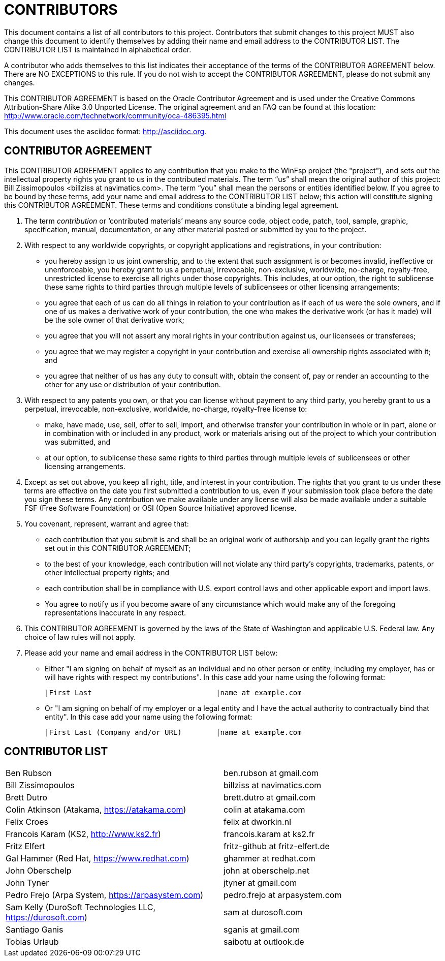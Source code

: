 CONTRIBUTORS
============

This document contains a list of all contributors to this project. Contributors that submit changes to this project MUST also change this document to identify themselves by adding their name and email address to the CONTRIBUTOR LIST. The CONTRIBUTOR LIST is maintained in alphabetical order.

A contributor who adds themselves to this list indicates their acceptance of the terms of the CONTRIBUTOR AGREEMENT below. There are NO EXCEPTIONS to this rule. If you do not wish to accept the CONTRIBUTOR AGREEMENT, please do not submit any changes.

This CONTRIBUTOR AGREEMENT is based on the Oracle Contributor Agreement and is used under the Creative Commons Attribution-Share Alike 3.0 Unported License. The original agreement and an FAQ can be found at this location: http://www.oracle.com/technetwork/community/oca-486395.html

This document uses the asciidoc format: http://asciidoc.org.


CONTRIBUTOR AGREEMENT
---------------------

This CONTRIBUTOR AGREEMENT applies to any contribution that you make to the WinFsp project (the "project"), and sets out the intellectual property rights you grant to us in the contributed materials. The term “us” shall mean the original author of this project: Bill Zissimopoulos <billziss at navimatics.com>. The term “you” shall mean the persons or entities identified below. If you agree to be bound by these terms, add your name and email address to the CONTRIBUTOR LIST below; this action will constitute signing this CONTRIBUTOR AGREEMENT. These terms and conditions constitute a binding legal agreement.

1. The term 'contribution' or ‘contributed materials’ means any source code, object code, patch, tool, sample, graphic, specification, manual, documentation, or any other material posted or submitted by you to the project.

2. With respect to any worldwide copyrights, or copyright applications and registrations, in your contribution:
* you hereby assign to us joint ownership, and to the extent that such assignment is or becomes invalid, ineffective or unenforceable, you hereby grant to us a perpetual, irrevocable, non-exclusive, worldwide, no-charge, royalty-free, unrestricted license to exercise all rights under those copyrights. This includes, at our option, the right to sublicense these same rights to third parties through multiple levels of sublicensees or other licensing arrangements;
* you agree that each of us can do all things in relation to your contribution as if each of us were the sole owners, and if one of us makes a derivative work of your contribution, the one who makes the derivative work (or has it made) will be the sole owner of that derivative work;
* you agree that you will not assert any moral rights in your contribution against us, our licensees or transferees;
* you agree that we may register a copyright in your contribution and exercise all ownership rights associated with it; and
* you agree that neither of us has any duty to consult with, obtain the consent of, pay or render an accounting to the other for any use or distribution of your contribution.

3. With respect to any patents you own, or that you can license without payment to any third party, you hereby grant to us a perpetual, irrevocable, non-exclusive, worldwide, no-charge, royalty-free license to:
* make, have made, use, sell, offer to sell, import, and otherwise transfer your contribution in whole or in part, alone or in combination with or included in any product, work or materials arising out of the project to which your contribution was submitted, and
* at our option, to sublicense these same rights to third parties through multiple levels of sublicensees or other licensing arrangements.

4. Except as set out above, you keep all right, title, and interest in your contribution. The rights that you grant to us under these terms are effective on the date you first submitted a contribution to us, even if your submission took place before the date you sign these terms. Any contribution we make available under any license will also be made available under a suitable FSF (Free Software Foundation) or OSI (Open Source Initiative) approved license.

5. You covenant, represent, warrant and agree that:
* each contribution that you submit is and shall be an original work of authorship and you can legally grant the rights set out in this CONTRIBUTOR AGREEMENT;
* to the best of your knowledge, each contribution will not violate any third party's copyrights, trademarks, patents, or other intellectual property rights; and
* each contribution shall be in compliance with U.S. export control laws and other applicable export and import laws.
* You agree to notify us if you become aware of any circumstance which would make any of the foregoing representations inaccurate in any respect.

6. This CONTRIBUTOR AGREEMENT is governed by the laws of the State of Washington and applicable U.S. Federal law. Any choice of law rules will not apply.

7. Please add your name and email address in the CONTRIBUTOR LIST below:
* Either "I am signing on behalf of myself as an individual and no other person or entity, including my employer, has or will have rights with respect my contributions". In this case add your name using the following format:
+
----
|First Last                             |name at example.com
----
* Or "I am signing on behalf of my employer or a legal entity and I have the actual authority to contractually bind that entity". In this case add your name using the following format:
+
----
|First Last (Company and/or URL)        |name at example.com
----


CONTRIBUTOR LIST
----------------
|===
|Ben Rubson                                                     |ben.rubson at gmail.com
|Bill Zissimopoulos                                             |billziss at navimatics.com
|Brett Dutro                                                    |brett.dutro at gmail.com
|Colin Atkinson (Atakama, https://atakama.com)                  |colin at atakama.com
|Felix Croes                                                    |felix at dworkin.nl
|Francois Karam (KS2, http://www.ks2.fr)                        |francois.karam at ks2.fr
|Fritz Elfert                                                   |fritz-github at fritz-elfert.de
|Gal Hammer (Red Hat, https://www.redhat.com)                   |ghammer at redhat.com
|John Oberschelp                                                |john at oberschelp.net
|John Tyner                                                     |jtyner at gmail.com
|Pedro Frejo (Arpa System, https://arpasystem.com)              |pedro.frejo at arpasystem.com
|Sam Kelly (DuroSoft Technologies LLC, https://durosoft.com)    |sam at durosoft.com
|Santiago Ganis                                                 |sganis at gmail.com
|Tobias Urlaub                                                  |saibotu at outlook.de
|===

